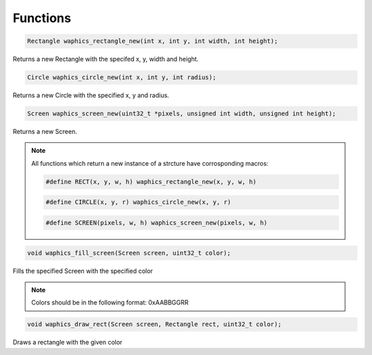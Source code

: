 Functions
================================

.. code-block:: c

  Rectangle waphics_rectangle_new(int x, int y, int width, int height);

Returns a new Rectangle with the specifed x, y, width and height.

.. code-block:: c

  Circle waphics_circle_new(int x, int y, int radius);

Returns a new Circle with the specified x, y and radius.

.. code-block:: c

  Screen waphics_screen_new(uint32_t *pixels, unsigned int width, unsigned int height);

Returns a new Screen.

.. note::

  All functions which return a new instance of a strcture have corrosponding macros:
  
  .. code-block:: c

    #define RECT(x, y, w, h) waphics_rectangle_new(x, y, w, h)

  .. code-block:: c

    #define CIRCLE(x, y, r) waphics_circle_new(x, y, r)

  .. code-block:: c

    #define SCREEN(pixels, w, h) waphics_screen_new(pixels, w, h)

.. code-block:: c

  void waphics_fill_screen(Screen screen, uint32_t color);

Fills the specified Screen with the specified color

.. note::
  
  Colors should be in the following format:
  0xAABBGGRR


.. code-block:: c

  void waphics_draw_rect(Screen screen, Rectangle rect, uint32_t color);

Draws a rectangle with the given color 

